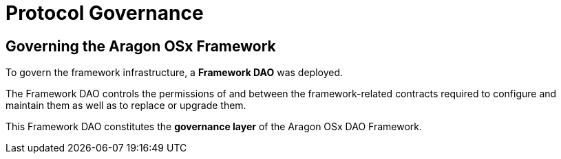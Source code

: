 = Protocol Governance

== Governing the Aragon OSx Framework

To govern the framework infrastructure, a **Framework DAO** was deployed.

The Framework DAO controls the permissions of and between the framework-related contracts required to configure and maintain them as well as to replace or upgrade them.

This Framework DAO constitutes the **governance layer** of the Aragon OSx DAO Framework.
